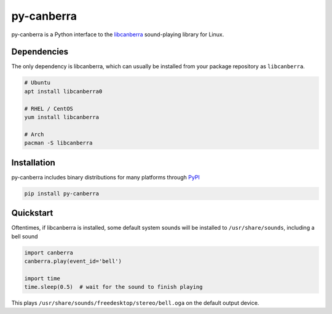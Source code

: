 py-canberra
===========

.. image:: https://badge.fury.io/py/py-canberra.svg
    :target: https://badge.fury.io/py/py-canberra

py-canberra is a Python interface to the `libcanberra <http://0pointer.de/lennart/projects/libcanberra/>`_ sound-playing library for Linux.


Dependencies
------------

The only dependency is libcanberra, which can usually be installed from your package repository as ``libcanberra``.

.. code-block:: bash

    # Ubuntu
    apt install libcanberra0

    # RHEL / CentOS
    yum install libcanberra

    # Arch
    pacman -S libcanberra


Installation
------------

py-canberra includes binary distributions for many platforms through `PyPI <https://pypi.org/project/py-canberra/>`_

.. code-block:: bash

    pip install py-canberra


Quickstart
----------

Oftentimes, if libcanberra is installed, some default system sounds will be installed to ``/usr/share/sounds``, including a bell sound

.. code-block:: python

    import canberra
    canberra.play(event_id='bell')

    import time
    time.sleep(0.5)  # wait for the sound to finish playing

This plays ``/usr/share/sounds/freedesktop/stereo/bell.oga`` on the default output device.
